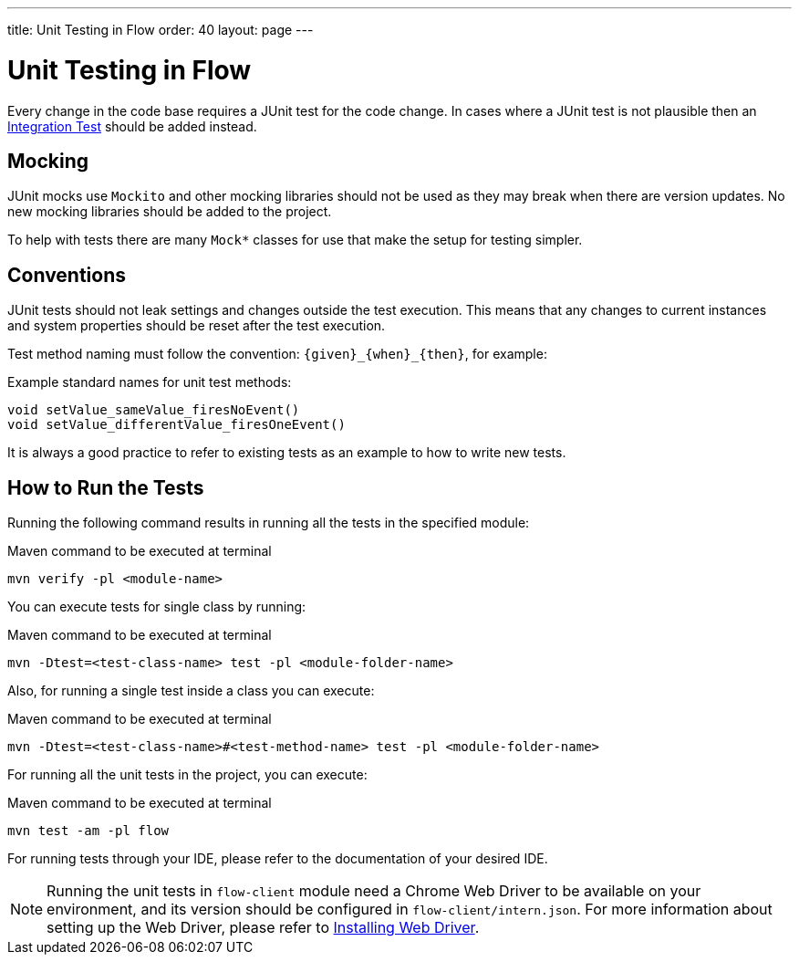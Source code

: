 ---
title: Unit Testing in Flow
order: 40
layout: page
---

:experimental:
:commandkey: &#8984;

= Unit Testing in Flow

Every change in the code base requires a JUnit test for the code change.
In cases where a JUnit test is not plausible then an <<flow-integration-testing#,Integration Test>> should be added instead.

== Mocking
JUnit mocks use `Mockito` and other mocking libraries should not be used as they may break when there are version updates.
No new mocking libraries should be added to the project.

To help with tests there are many `Mock*` classes for use that make the setup for testing simpler.

== Conventions

JUnit tests should not leak settings and changes outside the test execution.
This means that any changes to current instances and system properties should be reset after the test execution.

Test method naming must follow the convention: `{given}_{when}_{then}`, for example:

.Example standard names for unit test methods:
[source]
----
void setValue_sameValue_firesNoEvent()
void setValue_differentValue_firesOneEvent()
----
It is always a good practice to refer to existing tests as an example to how to write new tests.

== How to Run the Tests

Running the following command results in running all the tests in the specified module:

.Maven command to be executed at terminal
[source]
----
mvn verify -pl <module-name>
----

You can execute tests for single class by running:

.Maven command to be executed at terminal
[source]
----
mvn -Dtest=<test-class-name> test -pl <module-folder-name>
----

Also, for running a single test inside a class you can execute:

.Maven command to be executed at terminal
[source]
----
mvn -Dtest=<test-class-name>#<test-method-name> test -pl <module-folder-name>
----

For running all the unit tests in the project, you can execute:

.Maven command to be executed at terminal
[source]
----
mvn test -am -pl flow
----

For running tests through your IDE, please refer to the documentation of your desired IDE.

NOTE: Running the unit tests in `flow-client` module need a Chrome Web Driver to be available on your environment, and
its version should be configured in `flow-client/intern.json`. For more information about setting up the Web Driver,
please refer to <<{articles}/tools/testbench/installing-webdrivers#,Installing Web Driver>>.